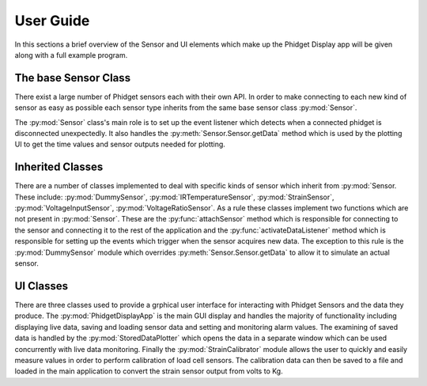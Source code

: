 User Guide
***********

In this sections a brief overview of the Sensor and UI elements which make up the
Phidget Display app will be given along with a full example program.

The base Sensor Class
=======================

There exist a large number of Phidget sensors each with their own API.
In order to make connecting to each new kind of sensor as easy as possible each
sensor type inherits from the same base sensor class :py:mod:`Sensor`.

The  :py:mod:`Sensor` class's main role is to set up the event listener which detects
when a connected phidget is disconnected unexpectedly. It also handles the :py:meth:`Sensor.Sensor.getData`
method which is used by the plotting UI to get the time values and sensor outputs needed for
plotting.

Inherited Classes
=================

There are a number of classes implemented to deal with specific kinds of sensor which
inherit from :py:mod:`Sensor. These include: :py:mod:`DummySensor`,  :py:mod:`IRTemperatureSensor`,
:py:mod:`StrainSensor`,  :py:mod:`VoltageInputSensor`, :py:mod:`VoltageRatioSensor`.
As a rule these classes implement two functions which are not present in  :py:mod:`Sensor`.
These are the :py:func:`attachSensor` method which is responsible for connecting to the sensor
and connecting it to the rest of the application and the :py:func:`activateDataListener`
method which is responsible for setting up the events which trigger when the
sensor acquires new data. The exception to this rule is the :py:mod:`DummySensor`
module which overrides :py:meth:`Sensor.Sensor.getData` to allow it to simulate an
actual sensor.

UI Classes
===========

There are three classes used to provide a grphical user interface for interacting
with Phidget Sensors and the data they produce. The :py:mod:`PhidgetDisplayApp`
is the main GUI display and handles the majority of functionality including
displaying live data, saving and loading sensor data and setting and monitoring
alarm values. The examining of saved data is handled by the :py:mod:`StoredDataPlotter`
which opens the data in a separate window which can be used concurrently with
live data monitoring. Finally the :py:mod:`StrainCalibrator` module allows the
user to quickly and easily measure values in order to perform calibration of load
cell sensors. The calibration data can then be saved to a file and loaded in
the main application to convert the strain sensor output from volts to Kg.
